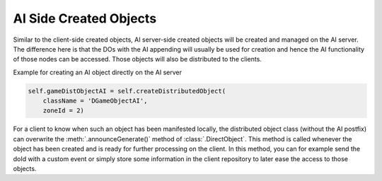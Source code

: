 .. _ai-created-objects:

AI Side Created Objects
=======================

Similar to the client-side created objects, AI server-side created objects will
be created and managed on the AI server. The difference here is that the DOs
with the AI appending will usually be used for creation and hence the AI
functionality of those nodes can be accessed. Those objects will also be
distributed to the clients.

Example for creating an AI object directly on the AI server

.. code-block:: python

   self.gameDistObjectAI = self.createDistributedObject(
       className = 'DGameObjectAI',
       zoneId = 2)

For a client to know when such an object has been manifested locally, the
distributed object class (without the AI postfix) can overwrite the
:meth:`.announceGenerate()` method of :class:`.DirectObject`. This method is
called whenever the object has been created and is ready for further processing
on the client. In this method, you can for example send the doId with a custom
event or simply store some information in the client repository to later ease
the access to those objects.
